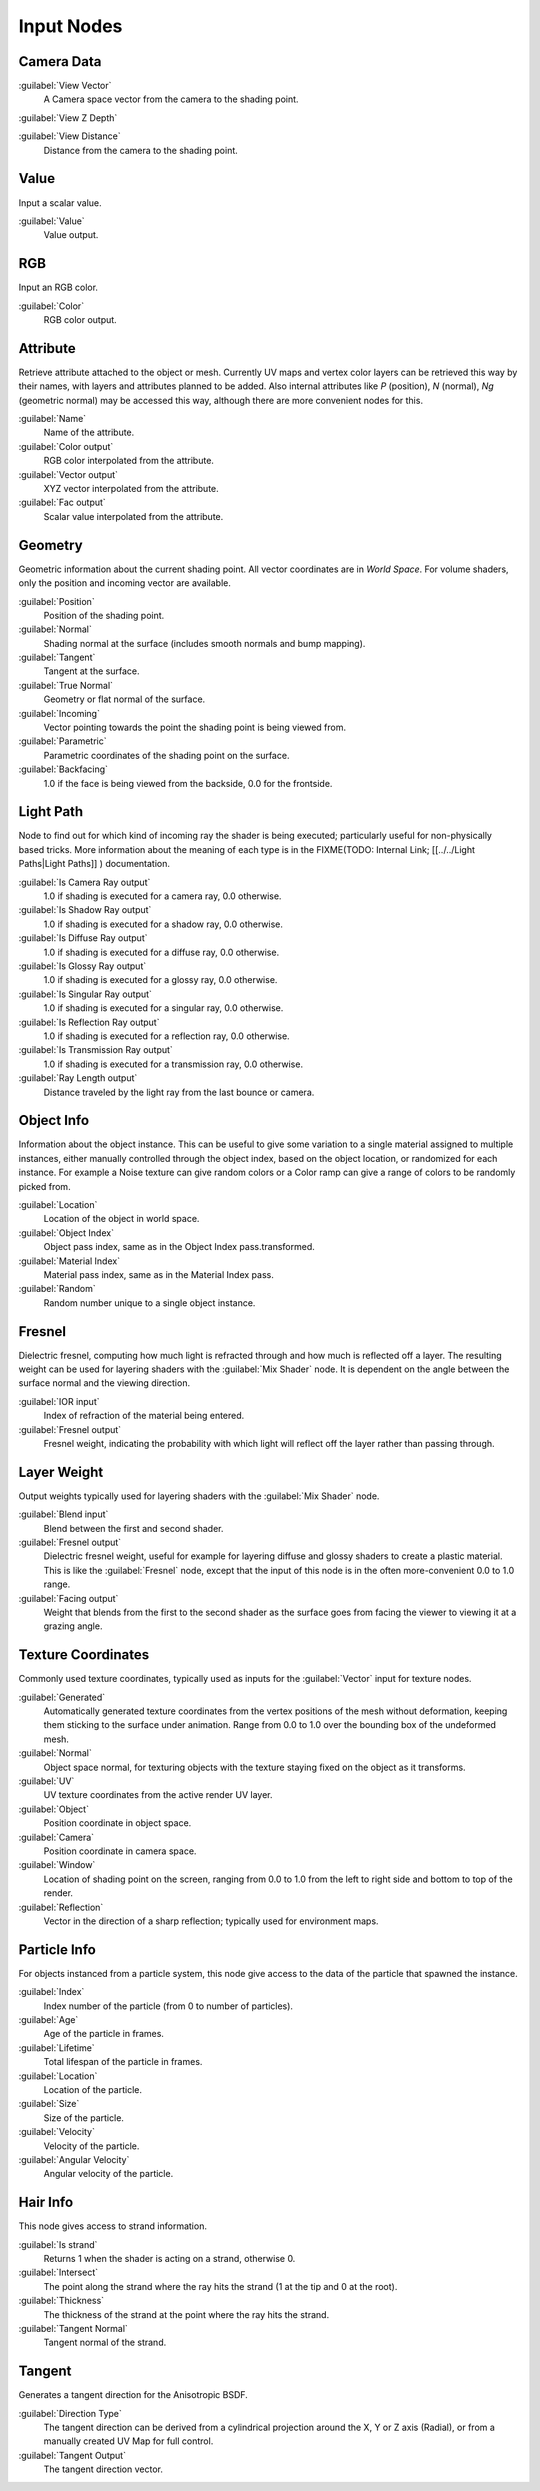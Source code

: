 
..    TODO/Review: {{review|text=z depth|im=examples}} .


Input Nodes
===========

Camera Data
-----------

:guilabel:`View Vector`
   A Camera space vector from the camera to the shading point.
:guilabel:`View Z Depth`

:guilabel:`View Distance`
   Distance from the camera to the shading point.


Value
-----

Input a scalar value.

:guilabel:`Value`
   Value output.


RGB
---

Input an RGB color.

:guilabel:`Color`
   RGB color output.


Attribute
---------

Retrieve attribute attached to the object or mesh.
Currently UV maps and vertex color layers can be retrieved this way by their names,
with layers and attributes planned to be added. Also internal attributes like *P*
(position), *N* (normal), *Ng* (geometric normal) may be accessed this way,
although there are more convenient nodes for this.

:guilabel:`Name`
   Name of the attribute.
:guilabel:`Color output`
   RGB color interpolated from the attribute.
:guilabel:`Vector output`
   XYZ vector interpolated from the attribute.
:guilabel:`Fac output`
   Scalar value interpolated from the attribute.


Geometry
--------

Geometric information about the current shading point.
All vector coordinates are in *World Space*. For volume shaders,
only the position and incoming vector are available.

:guilabel:`Position`
   Position of the shading point.
:guilabel:`Normal`
   Shading normal at the surface (includes smooth normals and bump mapping).
:guilabel:`Tangent`
   Tangent at the surface.
:guilabel:`True Normal`
   Geometry or flat normal of the surface.
:guilabel:`Incoming`
   Vector pointing towards the point the shading point is being viewed from.
:guilabel:`Parametric`
   Parametric coordinates of the shading point on the surface.
:guilabel:`Backfacing`
   1.0 if the face is being viewed from the backside, 0.0 for the frontside.


Light Path
----------

Node to find out for which kind of incoming ray the shader is being executed; particularly useful for non-physically based tricks. More information about the meaning of each type is in the
FIXME(TODO: Internal Link;
[[../../Light Paths|Light Paths]]
) documentation.

:guilabel:`Is Camera Ray output`
   1.0 if shading is executed for a camera ray, 0.0 otherwise.
:guilabel:`Is Shadow Ray output`
   1.0 if shading is executed for a shadow ray, 0.0 otherwise.
:guilabel:`Is Diffuse Ray output`
   1.0 if shading is executed for a diffuse ray, 0.0 otherwise.
:guilabel:`Is Glossy Ray output`
   1.0 if shading is executed for a glossy ray, 0.0 otherwise.
:guilabel:`Is Singular Ray output`
   1.0 if shading is executed for a singular ray, 0.0 otherwise.
:guilabel:`Is Reflection Ray output`
   1.0 if shading is executed for a reflection ray, 0.0 otherwise.
:guilabel:`Is Transmission Ray output`
   1.0 if shading is executed for a transmission ray, 0.0 otherwise.
:guilabel:`Ray Length output`
   Distance traveled by the light ray from the last bounce or camera.


Object Info
-----------

Information about the object instance.
This can be useful to give some variation to a single material assigned to multiple instances,
either manually controlled through the object index, based on the object location,
or randomized for each instance. For example a Noise texture can give random colors or a Color
ramp can give a range of colors to be randomly picked from.

:guilabel:`Location`
   Location of the object in world space.
:guilabel:`Object Index`
   Object pass index, same as in the Object Index pass.transformed.
:guilabel:`Material Index`
   Material pass index, same as in the Material Index pass.
:guilabel:`Random`
   Random number unique to a single object instance.


Fresnel
-------

Dielectric fresnel,
computing how much light is refracted through and how much is reflected off a layer.
The resulting weight can be used for layering shaders with the :guilabel:`Mix Shader` node.
It is dependent on the angle between the surface normal and the viewing direction.

:guilabel:`IOR input`
   Index of refraction of the material being entered.
:guilabel:`Fresnel output`
   Fresnel weight, indicating the probability with which light will reflect off the layer rather than passing through.


Layer Weight
------------

Output weights typically used for layering shaders with the :guilabel:`Mix Shader` node.

:guilabel:`Blend input`
   Blend between the first and second shader.
:guilabel:`Fresnel output`
   Dielectric fresnel weight, useful for example for layering diffuse and glossy shaders to create a plastic material. This is like the :guilabel:`Fresnel` node, except that the input of this node is in the often more-convenient 0.0 to 1.0 range.
:guilabel:`Facing output`
   Weight that blends from the first to the second shader as the surface goes from facing the viewer to viewing it at a grazing angle.


Texture Coordinates
-------------------

Commonly used texture coordinates,
typically used as inputs for the :guilabel:`Vector` input for texture nodes.

:guilabel:`Generated`
   Automatically generated texture coordinates from the vertex positions of the mesh without deformation, keeping them sticking to the surface under animation. Range from 0.0 to 1.0 over the bounding box of the undeformed mesh.
:guilabel:`Normal`
   Object space normal, for texturing objects with the texture staying fixed on the object as it transforms.
:guilabel:`UV`
   UV texture coordinates from the active render UV layer.
:guilabel:`Object`
   Position coordinate in object space.
:guilabel:`Camera`
   Position coordinate in camera space.
:guilabel:`Window`
   Location of shading point on the screen, ranging from 0.0 to 1.0 from the left to right side and bottom to top of the render.
:guilabel:`Reflection`
   Vector in the direction of a sharp reflection; typically used for environment maps.


Particle Info
-------------

For objects instanced from a particle system,
this node give access to the data of the particle that spawned the instance.

:guilabel:`Index`
   Index number of the particle (from 0 to number of particles).
:guilabel:`Age`
   Age of the particle in frames.
:guilabel:`Lifetime`
   Total lifespan of the particle in frames.
:guilabel:`Location`
   Location of the particle.
:guilabel:`Size`
   Size of the particle.
:guilabel:`Velocity`
   Velocity of the particle.
:guilabel:`Angular Velocity`
   Angular velocity of the particle.


Hair Info
---------

This node gives access to strand information.

:guilabel:`Is strand`
   Returns 1 when the shader is acting on a strand, otherwise 0.
:guilabel:`Intersect`
   The point along the strand where the ray hits the strand (1 at the tip and 0 at the root).
:guilabel:`Thickness`
   The thickness of the strand at the point where the ray hits the strand.
:guilabel:`Tangent Normal`
   Tangent normal of the strand.


Tangent
-------

Generates a tangent direction for the Anisotropic BSDF.

:guilabel:`Direction Type`
   The tangent direction can be derived from a cylindrical projection around the X, Y or Z axis (Radial), or from a manually created UV Map for full control.
:guilabel:`Tangent Output`
   The tangent direction vector.